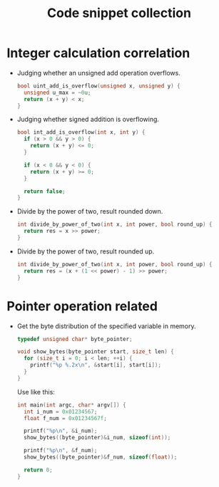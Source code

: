 #+TITLE: Code snippet collection

* Table of Contents                                       :TOC_4_gh:noexport:
- [[#integer-calculation-correlation][Integer calculation correlation]]
- [[#pointer-operation-related][Pointer operation related]]

* Integer calculation correlation
  + Judging whether an unsigned add operation overflows.
    #+BEGIN_SRC C
      bool uint_add_is_overflow(unsigned x, unsigned y) {
        unsigned u_max = ~0u;
        return (x + y) < x;
      }
    #+END_SRC

  + Judging whether signed addition is overflowing.
    #+BEGIN_SRC C
      bool int_add_is_overflow(int x, int y) {
        if (x > 0 && y > 0) {
          return (x + y) <= 0;
        }

        if (x < 0 && y < 0) {
          return (x + y) >= 0;
        }

        return false;
      }
    #+END_SRC

  + Divide by the power of two, result rounded down.
    #+BEGIN_SRC C
      int divide_by_power_of_two(int x, int power, bool round_up) {
        return res = x >> power;
      }
    #+END_SRC

  + Divide by the power of two, result rounded up.
    #+BEGIN_SRC C
      int divide_by_power_of_two(int x, int power, bool round_up) {
        return res = (x + (1 << power) - 1) >> power;
      }
    #+END_SRC

* Pointer operation related
  + Get the byte distribution of the specified variable in memory.
    #+BEGIN_SRC C
      typedef unsigned char* byte_pointer;

      void show_bytes(byte_pointer start, size_t len) {
        for (size_t i = 0; i < len; ++i) {
          printf("%p %.2x\n", &start[i], start[i]);
        }
      }
    #+END_SRC

    Use like this:
    #+BEGIN_SRC C
      int main(int argc, char* argv[]) {
        int i_num = 0x01234567;
        float f_num = 0x01234567f;

        printf("%p\n", &i_num);
        show_bytes((byte_pointer)&i_num, sizeof(int));

        printf("%p\n", &f_num);
        show_bytes((byte_pointer)&f_num, sizeof(float));

        return 0;
      }
    #+END_SRC

